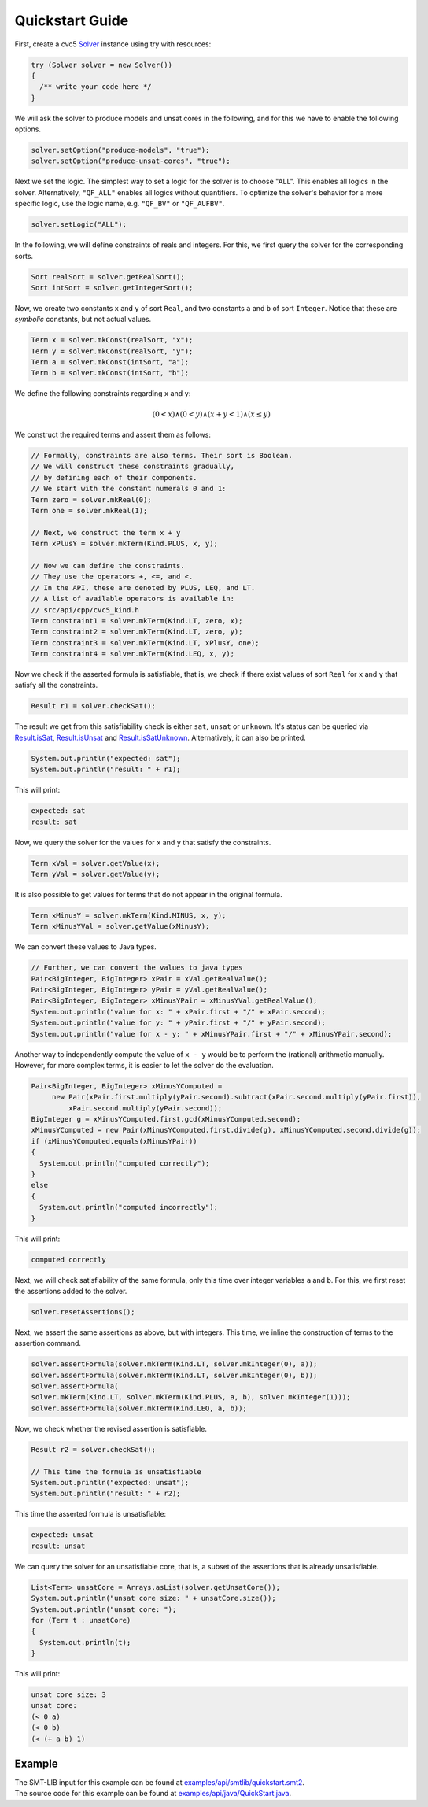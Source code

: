 Quickstart Guide
================

First, create a cvc5 `Solver <io/github/cvc5/api/Solver.html>`_ instance using try with resources:

.. code-block:: java

     try (Solver solver = new Solver())
     {
       /** write your code here */
     }

We will ask the solver to produce models and unsat cores in the following,
and for this we have to enable the following options.

.. code-block:: java

     solver.setOption("produce-models", "true");
     solver.setOption("produce-unsat-cores", "true");

Next we set the logic.
The simplest way to set a logic for the solver is to choose "ALL".
This enables all logics in the solver.
Alternatively, ``"QF_ALL"`` enables all logics without quantifiers.
To optimize the solver's behavior for a more specific logic,
use the logic name, e.g. ``"QF_BV"`` or ``"QF_AUFBV"``.

.. code-block:: java

     solver.setLogic("ALL");

In the following, we will define constraints of reals and integers.
For this, we first query the solver for the corresponding sorts.

.. code-block:: java

     Sort realSort = solver.getRealSort();
     Sort intSort = solver.getIntegerSort();

Now, we create two constants ``x`` and ``y`` of sort ``Real``,
and two constants ``a`` and ``b`` of sort ``Integer``.
Notice that these are *symbolic* constants, but not actual values.

.. code-block:: java

     Term x = solver.mkConst(realSort, "x");
     Term y = solver.mkConst(realSort, "y");
     Term a = solver.mkConst(intSort, "a");
     Term b = solver.mkConst(intSort, "b");

We define the following constraints regarding ``x`` and ``y``:

.. math::

  (0 < x) \wedge (0 < y) \wedge (x + y < 1) \wedge (x \leq y)

We construct the required terms and assert them as follows:

.. code-block:: java

     // Formally, constraints are also terms. Their sort is Boolean.
     // We will construct these constraints gradually,
     // by defining each of their components.
     // We start with the constant numerals 0 and 1:
     Term zero = solver.mkReal(0);
     Term one = solver.mkReal(1);

     // Next, we construct the term x + y
     Term xPlusY = solver.mkTerm(Kind.PLUS, x, y);

     // Now we can define the constraints.
     // They use the operators +, <=, and <.
     // In the API, these are denoted by PLUS, LEQ, and LT.
     // A list of available operators is available in:
     // src/api/cpp/cvc5_kind.h
     Term constraint1 = solver.mkTerm(Kind.LT, zero, x);
     Term constraint2 = solver.mkTerm(Kind.LT, zero, y);
     Term constraint3 = solver.mkTerm(Kind.LT, xPlusY, one);
     Term constraint4 = solver.mkTerm(Kind.LEQ, x, y);

Now we check if the asserted formula is satisfiable, that is, we check if
there exist values of sort ``Real`` for ``x`` and ``y`` that satisfy all
the constraints.

.. code-block:: java

     Result r1 = solver.checkSat();

The result we get from this satisfiability check is either ``sat``, ``unsat``
or ``unknown``.
It's status can be queried via
`Result.isSat <io/github/cvc5/api/Result.html#isSat()>`_,
`Result.isUnsat <io/github/cvc5/api/Result.html#isUnsat()>`_ and
`Result.isSatUnknown <io/github/cvc5/api/Result.html#isSatUnknown()>`_.
Alternatively, it can also be printed.

.. code-block:: java

     System.out.println("expected: sat");
     System.out.println("result: " + r1);

This will print:

.. code:: text

  expected: sat
  result: sat

Now, we query the solver for the values for ``x`` and ``y`` that satisfy
the constraints.

.. code-block:: java

     Term xVal = solver.getValue(x);
     Term yVal = solver.getValue(y);

It is also possible to get values for terms that do not appear in the original
formula.

.. code-block:: java

     Term xMinusY = solver.mkTerm(Kind.MINUS, x, y);
     Term xMinusYVal = solver.getValue(xMinusY);

We can convert these values to Java types.

.. code-block:: java

     // Further, we can convert the values to java types
     Pair<BigInteger, BigInteger> xPair = xVal.getRealValue();
     Pair<BigInteger, BigInteger> yPair = yVal.getRealValue();
     Pair<BigInteger, BigInteger> xMinusYPair = xMinusYVal.getRealValue();
     System.out.println("value for x: " + xPair.first + "/" + xPair.second);
     System.out.println("value for y: " + yPair.first + "/" + yPair.second);
     System.out.println("value for x - y: " + xMinusYPair.first + "/" + xMinusYPair.second);

Another way to independently compute the value of ``x - y`` would be to
perform the (rational) arithmetic manually.
However, for more complex terms, it is easier to let the solver do the
evaluation.

.. code-block:: java

     Pair<BigInteger, BigInteger> xMinusYComputed =
          new Pair(xPair.first.multiply(yPair.second).subtract(xPair.second.multiply(yPair.first)),
              xPair.second.multiply(yPair.second));
     BigInteger g = xMinusYComputed.first.gcd(xMinusYComputed.second);
     xMinusYComputed = new Pair(xMinusYComputed.first.divide(g), xMinusYComputed.second.divide(g));
     if (xMinusYComputed.equals(xMinusYPair))
     {
       System.out.println("computed correctly");
     }
     else
     {
       System.out.println("computed incorrectly");
     }

This will print:

.. code:: text

  computed correctly

Next, we will check satisfiability of the same formula,
only this time over integer variables ``a`` and ``b``.
For this, we first reset the assertions added to the solver.

.. code-block:: java

     solver.resetAssertions();

Next, we assert the same assertions as above, but with integers.
This time, we inline the construction of terms
to the assertion command.

.. code-block:: java

     solver.assertFormula(solver.mkTerm(Kind.LT, solver.mkInteger(0), a));
     solver.assertFormula(solver.mkTerm(Kind.LT, solver.mkInteger(0), b));
     solver.assertFormula(
     solver.mkTerm(Kind.LT, solver.mkTerm(Kind.PLUS, a, b), solver.mkInteger(1)));
     solver.assertFormula(solver.mkTerm(Kind.LEQ, a, b));

Now, we check whether the revised assertion is satisfiable.

.. code-block:: java

     Result r2 = solver.checkSat();

     // This time the formula is unsatisfiable
     System.out.println("expected: unsat");
     System.out.println("result: " + r2);

This time the asserted formula is unsatisfiable:

.. code:: text

  expected: unsat
  result: unsat

We can query the solver for an unsatisfiable core, that is, a subset
of the assertions that is already unsatisfiable.

.. code-block:: java

     List<Term> unsatCore = Arrays.asList(solver.getUnsatCore());
     System.out.println("unsat core size: " + unsatCore.size());
     System.out.println("unsat core: ");
     for (Term t : unsatCore)
     {
       System.out.println(t);
     }

This will print:

.. code:: text

  unsat core size: 3
  unsat core:
  (< 0 a)
  (< 0 b)
  (< (+ a b) 1)

Example
-------

| The SMT-LIB input for this example can be found at `examples/api/smtlib/quickstart.smt2 <https://github.com/cvc5/cvc5/blob/master/examples/api/smtlib/quickstart.smt2>`_.
| The source code for this example can be found at `examples/api/java/QuickStart.java <https://github.com/cvc5/cvc5/blob/master/examples/api/java/QuickStart.java>`_.

.. api-examples::
    <examples>/api/cpp/quickstart.cpp
    <examples>/api/java/QuickStart.java
    <examples>/api/python/quickstart.py
    <examples>/api/smtlib/quickstart.smt2
